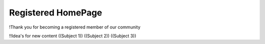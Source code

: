 *******************
Registered HomePage
*******************
!Thank you for becoming a registered member of our community

!!Idea's for new content
((Subject 1))
((Subject 2))
((Subject 3))
